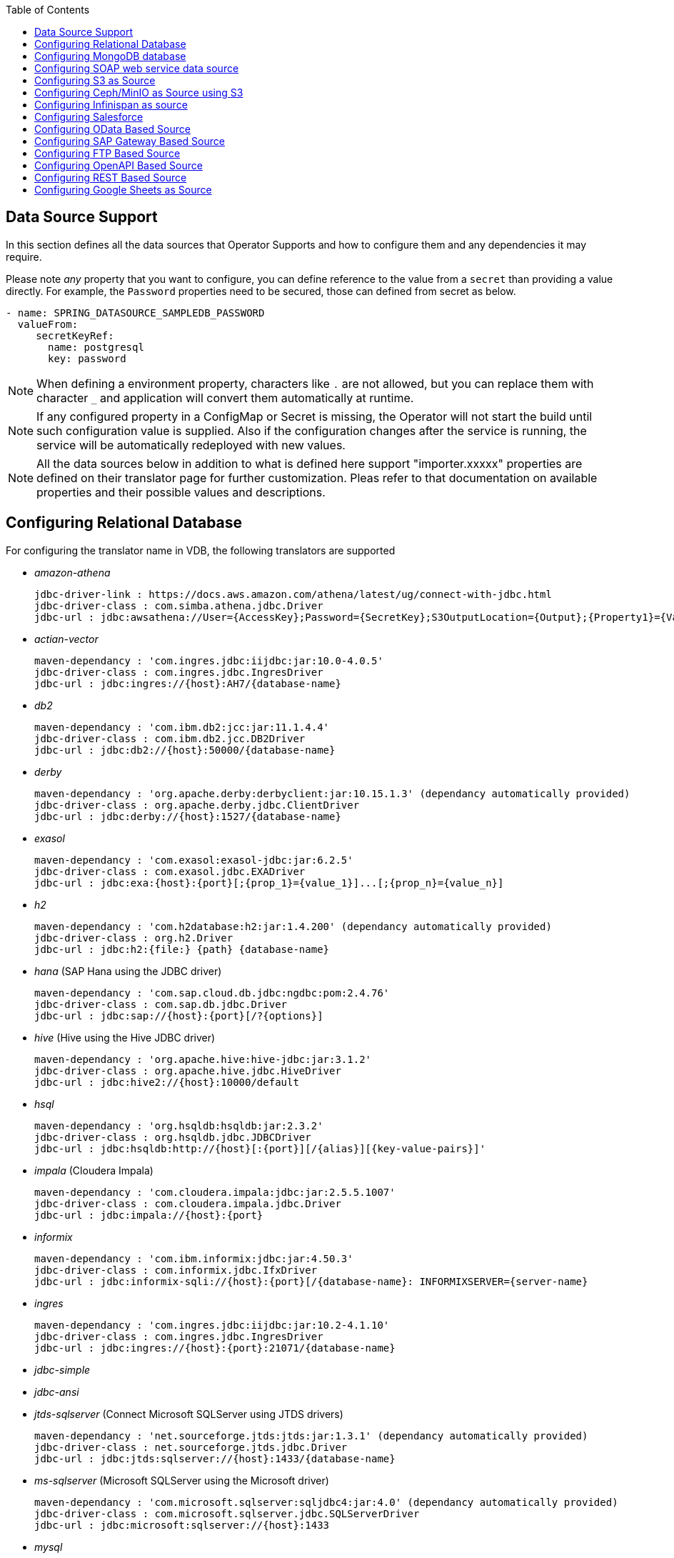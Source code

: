 :toc:

== Data Source Support
In this section defines all the data sources that Operator Supports and how to configure them and any dependencies it may require.

Please note _any_ property that you want to configure, you can define reference to the value from a `secret` than providing a value directly. For example, the `Password` properties need to be secured, those can defined from secret as below.
----
- name: SPRING_DATASOURCE_SAMPLEDB_PASSWORD
  valueFrom:
     secretKeyRef:
       name: postgresql
       key: password
----

NOTE: When defining a environment property, characters like `.` are not allowed, but you can replace them with character `_` and application will convert them automatically at runtime.

NOTE: If any configured property in a ConfigMap or Secret is missing, the Operator will not start the build until such configuration value is supplied. Also if the configuration changes after the service is running, the service will be automatically redeployed with new values.

NOTE: All the data sources below in addition to what is defined here support "importer.xxxxx" properties are defined on their translator page for further customization. Pleas refer to that documentation on available properties and their possible values and descriptions.

== Configuring Relational Database [[config-jdbc]]
For configuring the translator name in VDB, the following translators are supported

- _amazon-athena_

    jdbc-driver-link : https://docs.aws.amazon.com/athena/latest/ug/connect-with-jdbc.html
    jdbc-driver-class : com.simba.athena.jdbc.Driver
    jdbc-url : jdbc:awsathena://User={AccessKey};Password={SecretKey};S3OutputLocation={Output};{Property1}={Value1};{Property2}={Value2};

- _actian-vector_

    maven-dependancy : 'com.ingres.jdbc:iijdbc:jar:10.0-4.0.5'
    jdbc-driver-class : com.ingres.jdbc.IngresDriver
    jdbc-url : jdbc:ingres://{host}:AH7/{database-name}

- _db2_

    maven-dependancy : 'com.ibm.db2:jcc:jar:11.1.4.4'
    jdbc-driver-class : com.ibm.db2.jcc.DB2Driver
    jdbc-url : jdbc:db2://{host}:50000/{database-name}

- _derby_

    maven-dependancy : 'org.apache.derby:derbyclient:jar:10.15.1.3' (dependancy automatically provided)
    jdbc-driver-class : org.apache.derby.jdbc.ClientDriver
    jdbc-url : jdbc:derby://{host}:1527/{database-name}

- _exasol_

    maven-dependancy : 'com.exasol:exasol-jdbc:jar:6.2.5'
    jdbc-driver-class : com.exasol.jdbc.EXADriver
    jdbc-url : jdbc:exa:{host}:{port}[;{prop_1}={value_1}]...[;{prop_n}={value_n}]

- _h2_

    maven-dependancy : 'com.h2database:h2:jar:1.4.200' (dependancy automatically provided)
    jdbc-driver-class : org.h2.Driver
    jdbc-url : jdbc:h2:{file:} {path} {database-name}

- _hana_ (SAP Hana using the JDBC driver)

    maven-dependancy : 'com.sap.cloud.db.jdbc:ngdbc:pom:2.4.76'
    jdbc-driver-class : com.sap.db.jdbc.Driver
    jdbc-url : jdbc:sap://{host}:{port}[/?{options}]

- _hive_ (Hive using the Hive JDBC driver)

    maven-dependancy : 'org.apache.hive:hive-jdbc:jar:3.1.2'
    jdbc-driver-class : org.apache.hive.jdbc.HiveDriver
    jdbc-url : jdbc:hive2://{host}:10000/default

- _hsql_

    maven-dependancy : 'org.hsqldb:hsqldb:jar:2.3.2'
    jdbc-driver-class : org.hsqldb.jdbc.JDBCDriver
    jdbc-url : jdbc:hsqldb:http://{host}[:{port}][/{alias}][{key-value-pairs}]'

- _impala_ (Cloudera Impala)

    maven-dependancy : 'com.cloudera.impala:jdbc:jar:2.5.5.1007'
    jdbc-driver-class : com.cloudera.impala.jdbc.Driver
    jdbc-url : jdbc:impala://{host}:{port}


- _informix_

    maven-dependancy : 'com.ibm.informix:jdbc:jar:4.50.3'
    jdbc-driver-class : com.informix.jdbc.IfxDriver
    jdbc-url : jdbc:informix-sqli://{host}:{port}[/{database-name}: INFORMIXSERVER={server-name}

- _ingres_

    maven-dependancy : 'com.ingres.jdbc:iijdbc:jar:10.2-4.1.10'
    jdbc-driver-class : com.ingres.jdbc.IngresDriver
    jdbc-url : jdbc:ingres://{host}:{port}:21071/{database-name}

- _jdbc-simple_


- _jdbc-ansi_


- _jtds-sqlserver_ (Connect Microsoft SQLServer using JTDS drivers)

    maven-dependancy : 'net.sourceforge.jtds:jtds:jar:1.3.1' (dependancy automatically provided)
    jdbc-driver-class : net.sourceforge.jtds.jdbc.Driver
    jdbc-url : jdbc:jtds:sqlserver://{host}:1433/{database-name}

- _ms-sqlserver_ (Microsoft SQLServer using the Microsoft driver)

    maven-dependancy : 'com.microsoft.sqlserver:sqljdbc4:jar:4.0' (dependancy automatically provided)
    jdbc-driver-class : com.microsoft.sqlserver.jdbc.SQLServerDriver
    jdbc-url : jdbc:microsoft:sqlserver://{host}:1433

- _mysql_

    maven-dependancy : 'mysql:mysql-connector-java:jar:8.0.20' (dependancy automatically provided)
    jdbc-driver-class : com.mysql.jdbc.Driver
    jdbc-url : jdbc:mysql://{host}:3306/{database-name}

- _netezza_

    maven-dependancy : 'org.netezza:nzjdbc:jar:1.0'
    jdbc-driver-class : org.netezza.Driver.
    jdbc-url : jdbc:netezza://{host}:{port}/{database-name}

- _oracle_

    maven-dependancy : 'com.oracle:ojdbc14:jar:10.2.0.4.0'
    jdbc-driver-class : oracle.jdbc.driver.OracleDriver
    jdbc-url : jdbc:oracle:thin:{host}:1521:orcl

- _osisoft-pi_ (OSISOFT's PI Database using osisoft's JDBC Driver)

    jdbc-driver-link : https://livelibrary.osisoft.com/LiveLibrary/content/en/jdbc-v4/
    jdbc-driver-class : com.osisoft.jdbc.Driver
    jdbc-url : jdbc:pioledbent://{das-name}/Data Source={af-name}; Integrated Security=SSPI

- _phoenix_ (Apache Phoenix using the Phoenix JDBC Driver)

    maven-dependancy : 'org.apache.phoenix:phoenix-queryserver-client:jar:5.0.0-HBase-2.0'
    jdbc-driver-class : org.apache.phoenix.jdbc.PhoenixDriver
    jdbc-url : jdbc:phoenix:{host}:{port}:/{datbase-name}

- _postgresql_

    maven-dependancy : 'org.postgresql:postgresql:jar:42.2.5' (dependancy automatically provided)
    jdbc-driver-class : org.postgresql.Driver
    jdbc-url : jdbc:postgresql://{host}:5432/{database-name}

- _prestodb_ (PrestoDB connecting using JDBC Driver)

    maven-dependancy : 'com.facebook.presto:presto-jdbc:jar:0.236'
    jdbc-driver-class : com.facebook.presto.jdbc.PrestoDriver
    jdbc-url : jdbc:presto://{host}:{port};


- _redshift_ (Amazon Red Shift)

    maven-dependancy : 'com.amazon.redshift:redshift-jdbc42:jar:1.2.1.1001'
    jdbc-driver-class : com.amazon.redshift
    jdbc-url : jdbc:redshift://endpoint:{port}/{database-name}

- _sap-iq_

    jdbc-driver-link : http://infocenter.sybase.com/help/index.jsp?topic=/com.sybase.infocenter.dc01776.1602/doc/html/san1357754912881.html
    jdbc-driver-class : com.sybase.jdbc4.jdbc.SybDriver
    jdbc-url : jdbc:sybase:Tds:{host}:{port}?ServiceName={database-name}

- _sqlserver_ (Same as ms-sqlserver)

    maven-dependancy : 'com.microsoft.sqlserver:sqljdbc4:jar:4.0'
    jdbc-driver-class : com.microsoft.sqlserver.jdbc.SQLServerDriver
    jdbc-url : jdbc:microsoft:sqlserver://{host}:1433

- _sybase_

    maven-dependancy : 'com.esen.jdbc:sybase-jconn3:jar:6.0'
    jdbc-driver-class : com.sybase.jdbc4.jdbc.SybDriver
    jdbc-url : jdbc:sybase:Tds:{host}:{port}[?ServiceName={database-name}]

- _teradata_

    maven-dependancy : 'com.teradata.jdbc:terajdbc4:jar:16.20.00.10'
    jdbc-driver-class : com.ncr.teradata.TeraDriver
    jdbc-url : jdbc:teradata://{host}:{port}/{database-name}

- _teiid_ (Connecting to another Teiid instance using its JDBC driver)

    maven-dependancy : dependancy automatically provided
    jdbc-driver-class : org.teiid.jdbc.TeiidDriver
    jdbc-url : jdbc:teiid:{vdb}@mm://{host}:31000

- _vertica_

    jdbc-driver-link : https://www.vertica.com/client-drivers/
    jdbc-driver-class : com.vertica.jdbc.Driver
    jdbc-url : jdbc:vertica:{host}:5433/{database-name}

For configuring the relational database like Oracle, MS-SQLServer, PostgreSQL etc, the following properties are required.

[Attributes]
|===
|Property Name |Description |Required|Default value

|jdbc-url | URL For the connection | Yes| n/a
|username| User Name| Yes | n/a
|Pasword | Yes | n/a | n/a
|driver-class-name| Driver Name | No | n/a
|importer.schemaName| Schema Name for import| Yes |n/a
|===

A sample configuration showing the properties for a sample `postgresql` database

[source, yaml]
.A sample configuration
----
datasources:
  - name: sampledb
    type: postgresql
    properties:
      - name: username
        value: postgres
      - name: password
        value: postgres
      - name: jdbc-url
        value: jdbc:postgresql://database/postgres
----

or 

[source, yaml]
.A sample configuration using secrets
----
datasources:
  - name: sampledb
    type: postgresql
    properties:
      - name: username
        valueFrom:
          secretKeyRef:
            name: sampledb-secret
            key: username
      - name: password
        valueFrom:
          secretKeyRef:
            name: sampledb-secret
            key: password
      - name: jdbc-url
        value: jdbc:postgresql://database/postgres
----

NOTE: where {NAME} denotes the custom name given by the user, that defines the `server` in the VDB's DDL. For example, `CREATE SERVER sampledb FOREIGN DATA WRAPPER postgresql` in your DDL where names match EXACTLY to above.

You define many more properties to further tune the JDBC translator and schema import behavior. Please check Teiid translator documentation.

The user is also required to provide a maven dependency for JDBC driver class for the above data source in `spec/dependencies` line in the CR. It is expected that the maven repository is *reachable* by the Operator. Please see xref:private_maven_usage.adoc[how configure a private maven repository].


== [[config-mongo]]Configuring MongoDB database
The translator name to use in the VDB's DDL is _mongodb_ with its `Server` definition.

For configuring the MongoDB database the following properties are needed

[Attributes]
|===
|Property Name |Description |Required|Default value
|remoteServerList | List of MongoDb servers ex:(localhost:27012) | Yes | n/a
|user| User Name | Yes | n/a
|password | Password | Yes | n/a
|database | Database name to connect to | Yes | n/a
|authDatabase | Database name for authorization | No | n/a
|ssl | Use SSL Connection | No | n/a
|===

User does not need to add any dependencies. The currently supported version is version 3 of the MongoDB.

[source, yaml]
.A sample configuration
----
datasources:
  - name: sampledb
    type: mongodb
    properties:
      - name: user
        value: user
      - name: password
        value: pass
      - name: remoteServerList
        value: localhost:27012
      - name: database
        value: test
----

== [[config-soap]] Configuring SOAP web service data source
The translator name to use in the VDB's DDL is _soap_ or _ws_ with its `Server` definition.

For configuring the SOAP webservice the following properties are needed

[Attributes]
|===
|Property Name |applies to |Required |Default Value |Description

|EndPoint
|HTTP & SOAP
|false
|n/a
|URL for HTTP, Service Endpoint for SOAP.  Not required if using HTTP invoke procedures that specify absolute URLs. Will be used as the base URL if an invoke procedure uses a relative URL.

|SecurityType
|HTTP & SOAP
|false
|none
|Type of Authentication to used with the web service. Allowed values ["None","HTTPBasic"]

|AuthUserName
|HTTP & SOAP
|false
|n/a
|Name value for authentication, used in HTTPBasic and WsSecurity

|AuthPassword
|HTTP & SOAP
|false
|n/a
|Password value for authentication, used in HTTPBasic and WsSecurity

|ConfigFile
|HTTP & SOAP
|false
|n/a
|CXF client configuration File or URL

|EndPointName
|HTTP & SOAP
|false
|teiid
|Local part of the end point QName to use with this connection, needs to match one defined in cxf file

|ServiceName
|SOAP
|false
|n/a
|Local part of the service QName to use with this connection

|NamespaceUri
|SOAP
|false
|http://teiid.org
|Namespace URI of the service QName to use with this connection

|RequestTimeout
|HTTP & SOAP
|false
|n/a
|Timeout for request

|ConnectTimeout
|HTTP & SOAP
|false
|n/a
|Timeout for connection

|Wsdl
|SOAP
|false
|n/a
|WSDL file or URL for the web service
|===

User does not need to add any dependencies.

[source, yaml]
.A sample configuration
----
  datasources:
    - name: soapCountry
      type: soap
      properties:
        - name: wsdl
          value: http://www.oorsprong.org/websamples.countryinfo/CountryInfoService.wso?WSDL
        - name: namespaceUri
          value: http://www.oorsprong.org/websamples.countryinfo
        - name: serviceName
          value: CountryInfoService
        - name: endPointName
          value: CountryInfoServiceSoap12
----


== [[config-s3]]Configuring S3 as Source
The translator name to use in the VDB's DDL is _s3_ with its `Server` definition.

For configuring the S3 the following properties are needed

[Attributes]
|===
|Property Name |Description |Required|Default value
|endpoint | The S3 service endpoint | no | https://s3.amazonaws.com
|region | S3 region ex: us-east-2 | no | US-EAST-1
|bucket | Bucket Name | Yes | n/a
|accesskey| Access Key | Yes | n/a
|secretkey| Secret key | Yes | n/a
|===

When S3 is setup, one will need to create a bucket and will also can find out the the access-key and secret-key for access.

[source, yaml]
.A sample configuration
----
datasources:
  - name: sampledb
    type: s3
    properties:
      - name: region
        value: us-east-2
      - name: bucket
        value: mybucket
      - name: accesskey
        value: xxxxxxxx
      - name: secretkey
        value: xxxxxx
----

== [[config-ceph]]Configuring Ceph/MinIO as Source using S3

To access a source like these use the the translator name in the VDB's DDL is _s3_ with its `Server` definition. 

For example, define like below in DDL
----
CREATE SERVER cephstore FOREIGN DATA WRAPPER "s3";
----

[source, yaml]
.A sample ceph configuration
----
datasources:
  - name: cephstore
    type: amazon-s3
    properties:
      - name: endpoint
        value: http://rook-ceph-rgw-my-store-rook-ceph.apps.dv-44-a.openshift-aws.rhocf-dev.com
      - name: bucket
        value: mybucket
      - name: accesskey
        value: xxxxxxxx
      - name: secretkey
        value: xxxxxx
----

== [[config-ispn]] Configuring Infinispan as source
The translator name to use in the VDB's DDL is _infinispan-hotrod_ with its `Server` definition.

For configuring the Infinispan the following properties are needed

[Attributes]
|===
|Property Name |Description |Required|Default value
|url | URL to connect to Infinispan | Yes | n/a
|username | User Name| Yes | n/a
|password | Password | Yes | n/a
|cacheName| default cache name | No | n/a
|authenticationRealm| Auth Realm | No | n/a
|authenticationServerName | Auth Server | No | n/a

|===

User does not need to add any dependencies, as the required client libraries are already provided.

[source, yaml]
.A sample configuration
----
datasources:
  - name: sampledb
    type: infinispan-hotrod
    properties:
      - name: url
        value: localhost:11222
      - name: user
        value: user
      - name: password
        value: pass
      - name: cacheName
        value: test
----


== Configuring Salesforce [[config-sf]]
The translator name to use in the VDB's DDL is _salesforce_ with its `Server` definition.

For connecting to Salesforce and importing/querying all `SObject`, the user fist needs to create `OAuth` based connection in the Salesforce. Log into your Salesforce account, go to
`SetUp -> Create -> Apps`. Then, create a new "Connected App" and provide details there. When you are done, should get a `client-id` and `client-secret` values. Then to use this application from Teiid to connect to Salesforce by configuring the below properties.

[Attributes]
|===
|Property Name |Description |Required|Default value
|url| URL of the salesforce|No|https://login.salesforce.com/services/Soap/u/45.0
|username | User for salesforce.com | Yes | n/a
|password | Password for salesforce.com| Yes | n/a
|clientId | ClientId from connected app | Yes | n/a
|clientSecret | clientSecret from connected app | No | n/a
|refreshToken | Refresh Token | No |n/a
|===

NOTE: if user does not want to connect using the `username` and `password`, then the module also supports using the `refreshToken`. So for above you can provide `refreshToken` property and remove username and password properties. Documenting obtaining of the `refresh token` from is beyond scope of this document.

No further dependencies from user is required for this.The below showing simple user name and password based login.

[source, yaml]
.A sample configuration
----
datasources:
  - name: sampledb
    type: salesforce
    properties:
      - name: userName
        value: user
      - name: password
        value: pass
----

`clientId` and `clientSecret` can be obtained from Salesforce when you create your Salesforce application.

== Configuring OData Based Source [[config-odata]]
The translator name to use in the VDB's DDL is _odata_ with its `Server` definition for any OData V2 services. For OData V4 service use _odata4_

As per the connection underneath, follow the same properties as <<config-rest, REST based connection>>

The below configuration showing `openid_connect` security type with a OData service
[source, yaml]
.A sample configuration
----
datasources:
  - name: sampledb
    type: odata4
    properties:
      - name: endpoint
        value: https://dv-customer-myproject.apps-crc.testing/odata/accounts/customer
      - name: securityType
        value: openid-connect
      - name: clientId
        value: dv
      - name: clientSecret
        value: xxxxxxxxxxx
      - name: authorizeUrl
        value: https://keycloak-myproject.apps-crc.testing/auth/realms/master/protocol/openid-connect/auth
      - name: accessTokenUrl
        value: https://keycloak-myproject.apps-crc.testing/auth/realms/master/protocol/openid-connect/token        
----

== Configuring SAP Gateway Based Source [[config-sap]]
The translator name to use in the VDB's DDL is _sap-gateway_ with its `Server` definition. This uses OData V2 translator underneath to connect to SAP Gateway. Only _Http Basic_ auth has been verified.

As per the connection underneath, follow the same properties as <<config-rest, REST based connection>>

[source, yaml]
.A sample configuration
----
datasources:
  - name: sampledb
    type: sap-gateway
    properties:
      - name: userName
        value: user
      - name: password
        value: pass
----

== Configuring FTP Based Source [[config-ftp]]
The translator name to use in the VDB's DDL is _ftp_ with its `Server` definition. 

NOTE: The secure FTPS is supported, however to support this user needs to provide trust certificates to system. See the section how to use certificates in the OpenShift/Kubernetes with Virtual Database xref:certificates.adoc[here] 

The following properties can be configured for creating the FTP based source.

[Attributes]
|===
|Property Name |Description |Required|Default value
|host| Host name of the FTP server |yes| n/a
|port| Port of the FTP server |No| 21
|username | User name for remote server login | Yes | n/a
|password | Password  for remote server login | Yes | n/a
|parentDirectory | Directory where file located in remote server | Yes | n/a
|isFtps | Ftp Security | No | false
|===

[source, yaml]
.A sample configuration
----
datasources:
  - name: sampleftp
    type: ftp
    properties:
      - name: host
        value: localhost
      - name: parent-directory
        value: /path/to/file/
      - name: username
        value: user
      - name: password
        value: pass
----

== Configuring OpenAPI Based Source [[config-openapi]]
The translator name to use in the VDB's DDL is _openapi_ with its `Server` definition. When this translator is used, the source will look for endpoint `/openapi` files and build the source model based on it. However if the API document endpoint is defined as something else, one could configure that in the VDB's DDL on schema statement as

----
CREATE SCHEMA sourceModel SERVER oService OPTIONS ("importer.metadataUrl" '/swagger.json');
----

alternatively, one can define a ENVIRONMENT property instead for the same

[source, yaml]
.A sample configuration
----
datasources:
  - name: sampledb
    type: openapi
    properties:
      - name: userName
        value: user
      - name: password
        value: pass
      - name: importer.metadataUrl
        value: /swagger.json
----


If the API is secured, security aspects of the service are not understood automatically, only the API document and its responses are understood by the translator. Those should be defined using REST properties below

As per the connection underneath, follow the same properties as <<config-rest, REST based connection>>

== Configuring REST Based Source [[config-rest]]
For rest based that are using the rest directly can use _rest_ as the translator name. Note, for sources like OData and SAP there are separate translators based on same configuration here. When used directly the user is provided with `invokeHttp` as defined in the Teiid documents to use to execute any endpoint using SQL.

The REST API based connection uses the following properties

[Attributes]
|===
|Property Name |Description |Required|Default value
| endpoint | Endpoint for the service | Yes | n/a
|securityType | Security type used. Available options are _http-basic_, _openid-connect_ or empty | No | no security
|===

if the _security type_ is defined as _http_basic_ the following properties are needed
[Attributes]
|===
|Property Name |Description |Required|Default value
|userName | User Name | Yes | n/a
|password | Password | Yes | n/a
|===

if the _security type_ is defined as _openid-connect_ the following properties are needed
[Attributes]
|===
|Property Name |Description |Required|Default value
|userName | User Name | Yes | n/a
|password | Password | Yes | n/a
|clientId | ClientId from connected app | Yes | n/a
|clientSecret | clientSecret from connected app | Yes | n/a
|authorizeUrl | clientSecret from connected app | Yes | n/a
|accessTokenUrl | clientSecret from connected app | Yes | n/a
|scope | clientSecret from connected app | No | n/a
|===

Alternatively, for the _openid-connect_ you can also supply 'refreshToken' property and avoid the `userName` and `password` properties, however describing on how to obtaining a refresh token is beyond this document as it is different for different services.

NOTE: when using a endpoint that is Http(S) then you might have to configure the truststore for the third party endpoint. To do that, one would need to configure a custom truststore as defined xref:certificates.adoc[here]

== Configuring Google Sheets as Source [[config-googlesheets]]
The translator name to use in the VDB's DDL is _google-spreadsheet_ with its `Server` definition. This will represent each _Sheet_ on a google spread sheet as a _table_ in Teiid.

Before you can access the Google Spreadsheet using Teiid, one needs to provide OAuth2 specific credentials to Teiid. To provide the access, use instructions from https://developers.google.com/identity/protocols/OAuth2InstalledApp and create project ad select the "Google Spreadsheets API" as library you want to access. Then create a "OAuth Client ID" Credential using the UI. At the end of this exercise, you will have a "Client ID" and "Client Secret". Then using the Google's OAuth2.0 Playground https://developers.google.com/oauthplayground/ select the "Google Sheet API v4" option and select "drive" and "spreadsheets" endpoints as allowable scopes. Then Authorize APIs, you will end up with a "RefreshToken". Then use all these properties for further configuration.

[Attributes]
|===
|Property Name |Description |Required|Default value
|spreadSheetName |Name of the Google Spreadsheet | Yes | n/a
|spreadSheetId |Spread Sheet Id | Yes | Sheet Id, Look in URL of the Spreadsheet. For more info see https://developers.google.com/sheets/api/guides/concepts#spreadsheet_id
|clientId |OAuth2 client id for google sheets | Yes | n/a
|clientSecret |OAuth2 client secret for google sheets | Yes | n/a
|refreshToken |OAuth2 refreshToken for google sheets | Yes | n/a
|===
